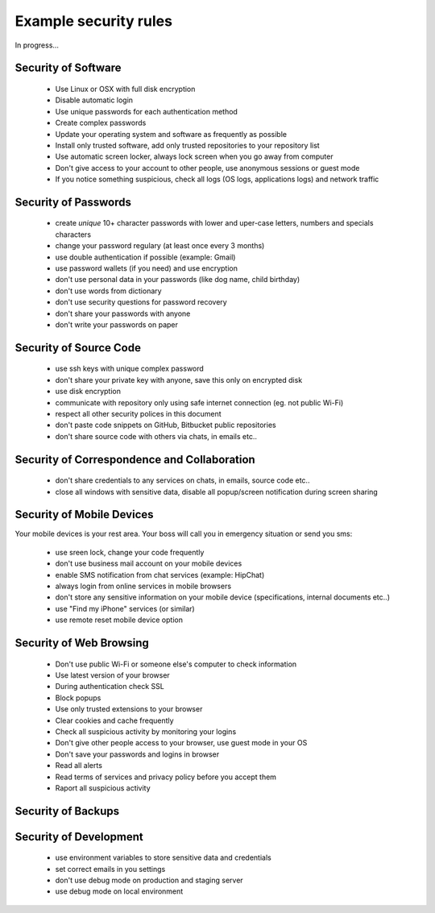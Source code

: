 ======================
Example security rules
======================

In progress...


Security of Software
====================

 - Use Linux or OSX with full disk encryption
 - Disable automatic login
 - Use unique passwords for each authentication method
 - Create complex passwords
 - Update your operating system and software as frequently as possible
 - Install only trusted software, add only trusted repositories to your repository list
 - Use automatic screen locker, always lock screen when you go away from computer
 - Don't give access to your account to other people, use anonymous sessions or guest mode
 - If you notice something suspicious, check all logs (OS logs, applications logs) and network traffic


Security of Passwords
=====================

  - create *unique* 10+ character passwords with lower and uper-case letters, numbers and specials characters
  - change your password regulary (at least once every 3 months)
  - use double authentication if possible (example: Gmail)
  - use password wallets (if you need) and use encryption
  - don't use personal data in your passwords (like dog name, child birthday)
  - don't use words from dictionary
  - don't use security questions for password recovery
  - don't share your passwords with anyone
  - don't write your passwords on paper


Security of Source Code
=======================

  - use ssh keys with unique complex password
  - don't share your private key with anyone, save this only on encrypted disk
  - use disk encryption
  - communicate with repository only using safe internet connection (eg. not public Wi-Fi)
  - respect all other security polices in this document
  - don't paste code snippets on GitHub, Bitbucket public repositories
  - don't share source code with others via chats, in emails etc..

Security of Correspondence and Collaboration
============================================

  - don't share credentials to any services on chats, in emails, source code etc..
  - close all windows with sensitive data, disable all popup/screen notification during screen sharing

Security of Mobile Devices
==========================

Your mobile devices is your rest area. Your boss will call you in emergency situation or send you sms:

  - use sreen lock, change your code frequently
  - don't use business mail account on your mobile devices
  - enable SMS notification from chat services (example: HipChat)
  - always login from online services in mobile browsers
  - don't store any sensitive information on your mobile device (specifications, internal documents etc..)
  - use "Find my iPhone" services (or similar)
  - use remote reset mobile device option


Security of Web Browsing
========================

  - Don't use public Wi-Fi or someone else's computer to check information
  - Use latest version of your browser
  - During authentication check SSL
  - Block popups
  - Use only trusted extensions to your browser
  - Clear cookies and cache frequently
  - Check all suspicious activity by monitoring your logins
  - Don't give other people access to your browser, use guest mode in your OS
  - Don't save your passwords and logins in browser
  - Read all alerts
  - Read terms of services and privacy policy before you accept them
  - Raport all suspicious activity


Security of Backups
===================


Security of Development
=======================

  - use environment variables to store sensitive data and credentials
  - set correct emails in you settings
  - don't use debug mode on production and staging server
  - use debug mode on local environment

